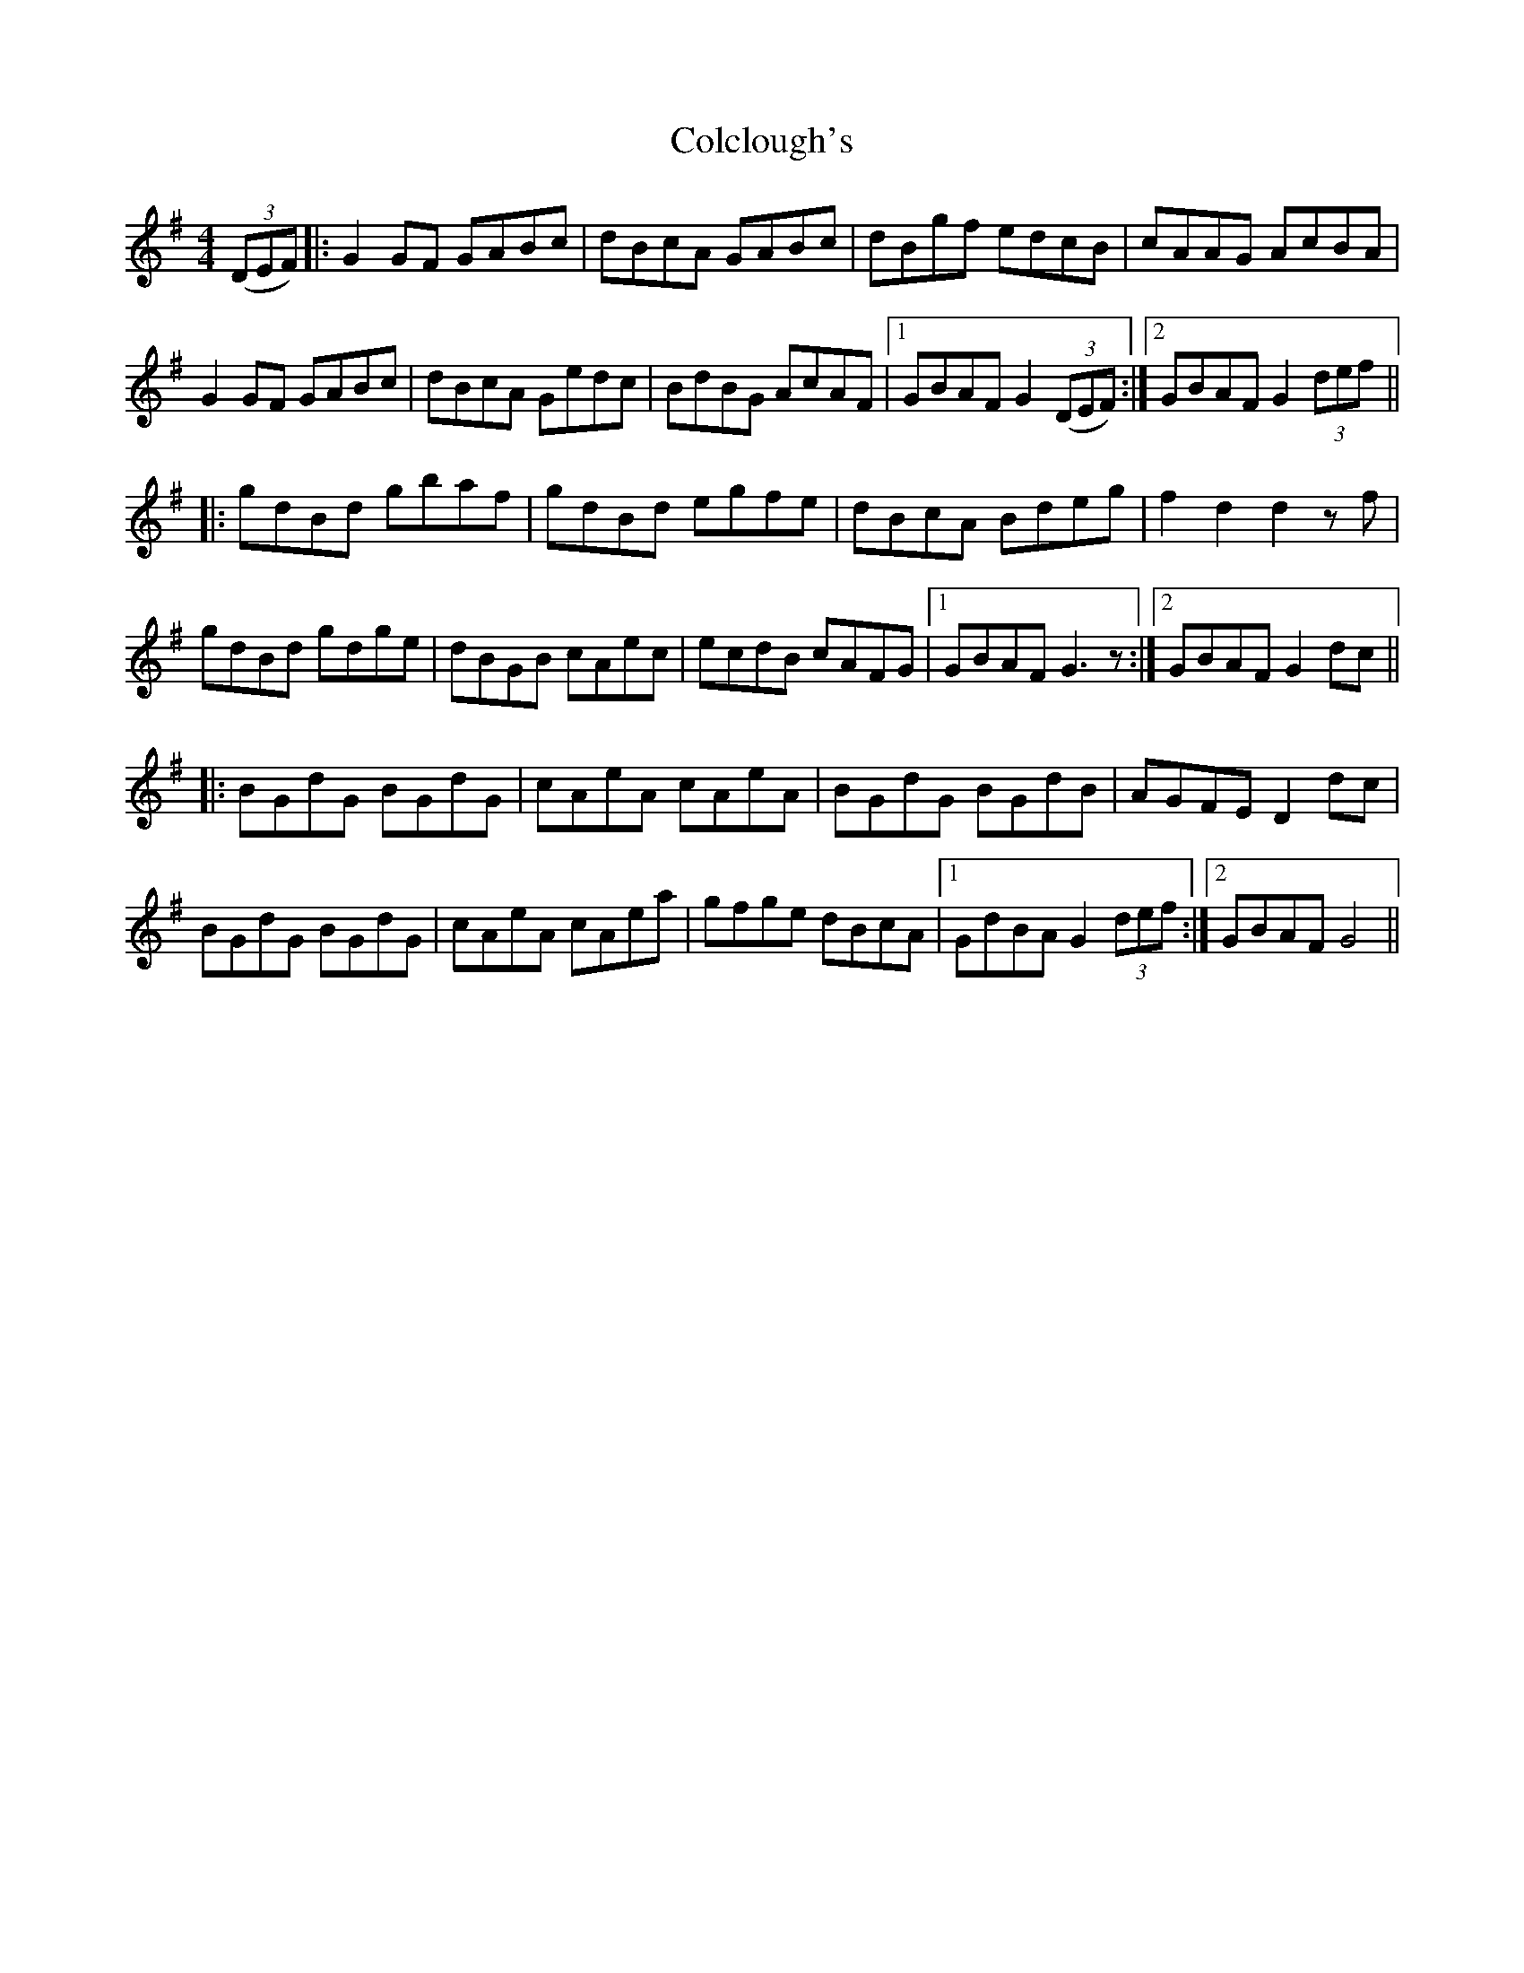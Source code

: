 X: 7641
T: Colclough's
R: hornpipe
M: 4/4
K: Gmajor
(3(DEF)|:G2 GF GABc|dBcA GABc|dBgf edcB|cAAG AcBA|
G2 GF GABc|dBcA Gedc|BdBG AcAF|1 GBAF G2 (3(DEF):|2 GBAF G2 (3def||
|:gdBd gbaf|gdBd egfe|dBcA Bdeg|f2d2d2 zf|
gdBd gdge|dBGB cAec|ecdB cAFG|1 GBAF G3 z:|2 GBAF G2 dc||
|:BGdG BGdG|cAeA cAeA|BGdG BGdB|AGFE D2dc|
BGdG BGdG|cAeA cAea|gfge dBcA|1 GdBA G2 (3def:|2 GBAF G4||


